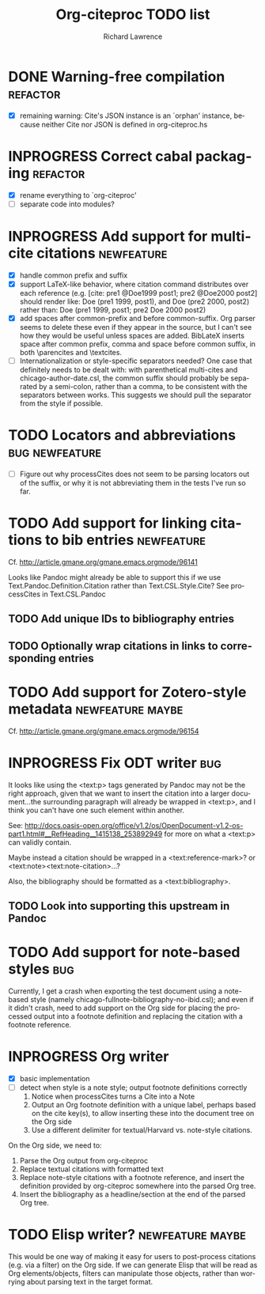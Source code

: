 #+OPTIONS: ':nil *:t -:t ::t <:t H:3 \n:nil ^:t arch:nil author:t
#+OPTIONS: c:nil creator:comment d:(not "LOGBOOK") date:t e:t
#+OPTIONS: email:nil f:t inline:t num:t p:nil pri:nil prop:nil stat:t
#+OPTIONS: tags:t tasks:t tex:t timestamp:t title:t toc:t todo:t |:t
#+TITLE: Org-citeproc TODO list
#+AUTHOR: Richard Lawrence
#+EMAIL: richard.lawrence@berkeley.edu
#+DESCRIPTION:
#+LANGUAGE: en
#+CREATOR: Emacs 23.4.1 (Org mode 8.3beta)
#+TAGS: bug(b) newfeature(f) refactor(r) maybe(m)
#+SEQ_TODO: TODO INPROGRESS WAITING UPSTREAM | DONE WONTFIX

* DONE Warning-free compilation					   :refactor:
  - [X] remaining warning: Cite's JSON instance is an `orphan'
    instance, because neither Cite nor JSON is defined in
    org-citeproc.hs
* INPROGRESS Correct cabal packaging				   :refactor:
  - [X] rename everything to `org-citeproc'
  - [ ] separate code into modules?
* INPROGRESS Add support for multi-cite citations		 :newfeature:
  - [X] handle common prefix and suffix
  - [X] support LaTeX-like behavior, where citation command
    distributes over each reference
    (e.g.  [cite: pre1 @Doe1999 post1; pre2 @Doe2000 post2] should
    render like: Doe (pre1 1999, post1), and Doe (pre2 2000, post2)
    rather than: Doe (pre1 1999, post1; pre2 Doe 2000 post2)
  - [X] add spaces after common-prefix and before common-suffix.  Org
    parser seems to delete these even if they appear in the source,
    but I can't see how they would be useful unless spaces are added.
    BibLateX inserts space after common prefix, comma and space
    before common suffix, in both \parencites and \textcites.
  - [ ] Internationalization or style-specific separators needed?  One
    case that definitely needs to be dealt with: with parenthetical
    multi-cites and chicago-author-date.csl, the common suffix should
    probably be separated by a semi-colon, rather than a comma, to be
    consistent with the separators between works.  This suggests we
    should pull the separator from the style if possible.
* TODO Locators and abbreviations			     :bug:newfeature:
  - [ ] Figure out why processCites does not seem to be parsing
    locators out of the suffix, or why it is not abbreviating them in
    the tests I've run so far.
* TODO Add support for linking citations to bib entries		 :newfeature:
Cf. http://article.gmane.org/gmane.emacs.orgmode/96141

Looks like Pandoc might already be able to support this if we use
Text.Pandoc.Definition.Citation rather than Text.CSL.Style.Cite?  See
processCites in Text.CSL.Pandoc

** TODO Add unique IDs to bibliography entries
** TODO Optionally wrap citations in links to corresponding entries

* TODO Add support for Zotero-style metadata		   :newfeature:maybe:
Cf. http://article.gmane.org/gmane.emacs.orgmode/96154

* INPROGRESS Fix ODT writer						:bug:
It looks like using the <text:p> tags generated by Pandoc may not be
the right approach, given that we want to insert the citation into a
larger document...the surrounding paragraph will already be wrapped in
<text:p>, and I think you can't have one such element within another.

See:
http://docs.oasis-open.org/office/v1.2/os/OpenDocument-v1.2-os-part1.html#__RefHeading__1415138_253892949
for more on what a <text:p> can validly contain.

Maybe instead a citation should be wrapped in a <text:reference-mark>?
or <text:note><text:note-citation>...?

Also, the bibliography should be formatted as a <text:bibliography>.

** TODO Look into supporting this upstream in Pandoc
   
* TODO Add support for note-based styles				:bug:
Currently, I get a crash when exporting the test document using a
note-based style (namely chicago-fullnote-bibliography-no-ibid.csl);
and even if it didn't crash, need to add support on the Org side for
placing the processed output into a footnote definition and replacing
the citation with a footnote reference.

* INPROGRESS Org writer
  - [X] basic implementation
  - [ ] detect when style is a note style; output footnote definitions correctly
    1) Notice when processCites turns a Cite into a Note
    2) Output an Org footnote definition with a unique label, perhaps based on
       the cite key(s), to allow inserting these into the document
       tree on the Org side
    3) Use a different delimiter for textual/Harvard vs. note-style citations.

On the Org side, we need to:
  1) Parse the Org output from org-citeproc
  2) Replace textual citations with formatted text 
  3) Replace note-style citations with a footnote reference, and
     insert the definition provided by org-citeproc somewhere into the
     parsed Org tree.
  4) Insert the bibliography as a headline/section at the end of the
     parsed Org tree.
 
* TODO Elisp writer?					   :newfeature:maybe:
This would be one way of making it easy for users to post-process
citations (e.g. via a filter) on the Org side.  If we can generate
Elisp that will be read as Org elements/objects, filters can
manipulate those objects, rather than worrying about parsing text in
the target format.
